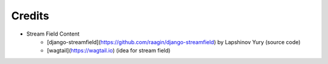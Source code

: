 Credits
=======
- Stream Field Content
    * [django-streamfield](https://github.com/raagin/django-streamfield) by Lapshinov Yury (source code)
    * [wagtail](https://wagtail.io) (idea for stream field)